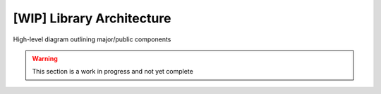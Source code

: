 [WIP] Library Architecture
==========================

High-level diagram outlining major/public components

.. figure:: _static/images/blatann_architecture.png
   :target: _static/images/blatann_architecture.png

.. warning::
   This section is a work in progress and not yet complete
